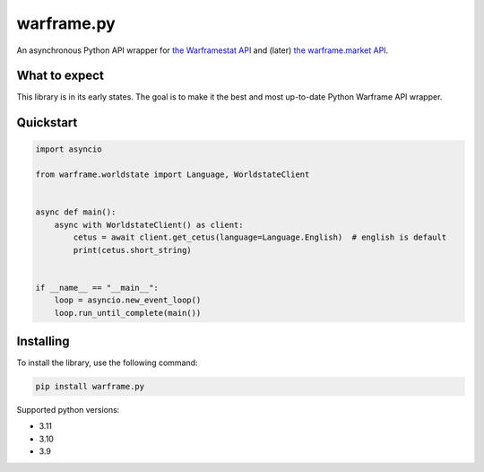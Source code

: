 warframe.py
===========
.. image:: https://img.shields.io/pypi/v/warframe.py.svg
   :target: https://pypi.python.org/pypi/warframe.py
   :alt: PyPI version info
.. image:: https://img.shields.io/pypi/pyversions/warframe.py.svg
   :target: https://pypi.python.org/pypi/warframe.py
   :alt: PyPI supported Python versions
.. image:: https://img.shields.io/badge/semantic--release-angular-e10079?logo=semantic-release
   :target: https://github.com/semantic-release/semantic-release
   :alt: semantic-release: angular

An asynchronous Python API wrapper for `the Warframestat API <https://hub.warframestat.us>`__ and (later) `the warframe.market API <https://warframe.market/api_docs>`__.

What to expect
--------------

This library is in its early states. The goal is to make it the best and most up-to-date Python Warframe API wrapper.

Quickstart
----------

.. code-block:: python

    import asyncio

    from warframe.worldstate import Language, WorldstateClient


    async def main():
        async with WorldstateClient() as client:
            cetus = await client.get_cetus(language=Language.English)  # english is default
            print(cetus.short_string)


    if __name__ == "__main__":
        loop = asyncio.new_event_loop()
        loop.run_until_complete(main())

Installing
----------

To install the library, use the following command:

.. code-block:: bash

    pip install warframe.py

Supported python versions:

- 3.11
- 3.10
- 3.9
